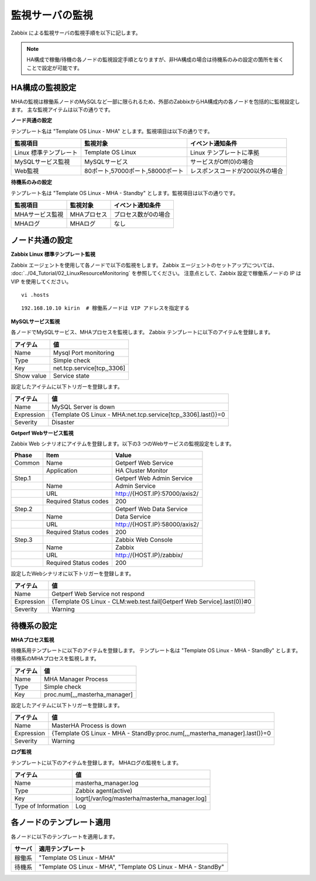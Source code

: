 監視サーバの監視
================

Zabbix による監視サーバの監視手順を以下に記します。

.. note:: HA構成で稼働/待機の各ノードの監視設定手順となりますが、非HA構成の場合は待機系のみの設定の箇所を省くことで設定が可能です。

HA構成の監視設定
----------------

MHAの監視は稼働系ノードのMySQLなど一部に限られるため、外部のZabbixからHA構成内の各ノードを包括的に監視設定します。
主な監視アイテムは以下の通りです。

**ノード共通の設定**

テンプレート名は "Template OS Linux - MHA" とします。監視項目は以下の通りです。

+------------------------+----------------------------------+---------------------------------+
| 監視項目               | 監視対象                         | イベント通知条件                |
+========================+==================================+=================================+
| Linux 標準テンプレート | Template OS Linux                | Linux テンプレートに準拠        |
+------------------------+----------------------------------+---------------------------------+
| MySQLサービス監視      | MySQLサービス                    | サービスがOff(0)の場合          |
+------------------------+----------------------------------+---------------------------------+
| Web監視                | 80ポート,57000ポート,58000ポート | レスポンスコードが200以外の場合 |
+------------------------+----------------------------------+---------------------------------+

**待機系のみの設定**

テンプレート名は "Template OS Linux - MHA - Standby" とします。監視項目は以下の通りです。

+-----------------+-------------+---------------------+
| 監視項目        | 監視対象    | イベント通知条件    |
+=================+=============+=====================+
| MHAサービス監視 | MHAプロセス | プロセス数が0の場合 |
+-----------------+-------------+---------------------+
| MHAログ         | MHAログ     | なし                |
+-----------------+-------------+---------------------+

ノード共通の設定
----------------

**Zabbix Linux 標準テンプレート監視**

Zabbix エージェントを使用して各ノードで以下の監視をします。
Zabbix エージェントのセットアップについては、 :doc:`../04_Tutorial/02_LinuxResourceMonitoring` を参照してください。
注意点として、Zabbix 設定で稼働系ノードの IP は VIP を使用してください。

::

   vi .hosts

::

   192.168.10.10 kirin  # 稼働系ノードは VIP アドレスを指定する

**MySQLサービス監視**

各ノードでMySQLサービス、MHAプロセスを監視します。
Zabbix テンプレートに以下のアイテムを登録します。

+------------+----------------------------+
| アイテム   | 値                         |
+============+============================+
| Name       | Mysql Port monitoring      |
+------------+----------------------------+
| Type       | Simple check               |
+------------+----------------------------+
| Key        | net.tcp.service[tcp,,3306] |
+------------+----------------------------+
| Show value | Service state              |
+------------+----------------------------+

設定したアイテムに以下トリガーを登録します。

+------------+---------------------------------------------------------------+
| アイテム   | 値                                                            |
+============+===============================================================+
| Name       | MySQL Server is down                                          |
+------------+---------------------------------------------------------------+
| Expression | {Template OS Linux - MHA:net.tcp.service[tcp,,3306].last()}=0 |
+------------+---------------------------------------------------------------+
| Severity   | Disaster                                                      |
+------------+---------------------------------------------------------------+

**Getperf Webサービス監視**

Zabbix Web シナリオにアイテムを登録します。以下の3 つのWebサービスの監視設定をします。

+--------+-----------------------+-------------------------------+
| Phase  | Item                  | Value                         |
+========+=======================+===============================+
| Common | Name                  | Getperf Web Service           |
+--------+-----------------------+-------------------------------+
|        | Application           | HA Cluster Monitor            |
+--------+-----------------------+-------------------------------+
| Step.1 |                       | Getperf Web Admin Service     |
+--------+-----------------------+-------------------------------+
|        | Name                  | Admin Service                 |
+--------+-----------------------+-------------------------------+
|        | URL                   | http://{HOST.IP}:57000/axis2/ |
+--------+-----------------------+-------------------------------+
|        | Required Status codes | 200                           |
+--------+-----------------------+-------------------------------+
| Step.2 |                       | Getperf Web Data Service      |
+--------+-----------------------+-------------------------------+
|        | Name                  | Data Service                  |
+--------+-----------------------+-------------------------------+
|        | URL                   | http://{HOST.IP}:58000/axis2/ |
+--------+-----------------------+-------------------------------+
|        | Required Status codes | 200                           |
+--------+-----------------------+-------------------------------+
| Step.3 |                       | Zabbix Web Console            |
+--------+-----------------------+-------------------------------+
|        | Name                  | Zabbix                        |
+--------+-----------------------+-------------------------------+
|        | URL                   | http://{HOST.IP}/zabbix/      |
+--------+-----------------------+-------------------------------+
|        | Required Status codes | 200                           |
+--------+-----------------------+-------------------------------+

設定したWebシナリオに以下トリガーを登録します。

+------------+------------------------------------------------------------------------+
| アイテム   | 値                                                                     |
+============+========================================================================+
| Name       | Getperf Web Service not respond                                        |
+------------+------------------------------------------------------------------------+
| Expression | {Template OS Linux - CLM:web.test.fail[Getperf Web Service].last(0)}#0 |
+------------+------------------------------------------------------------------------+
| Severity   | Warning                                                                |
+------------+------------------------------------------------------------------------+

待機系の設定
------------

**MHAプロセス監視**

待機系用テンプレートに以下のアイテムを登録します。
テンプレート名は "Template OS Linux - MHA - StandBy" とします。
待機系のMHAプロセスを監視します。

+----------+-------------------------------+
| アイテム | 値                            |
+==========+===============================+
| Name     | MHA Manager Process           |
+----------+-------------------------------+
| Type     | Simple check                  |
+----------+-------------------------------+
| Key      | proc.num[,,,masterha_manager] |
+----------+-------------------------------+

設定したアイテムに以下トリガーを登録します。

+------------+----------------------------------------------------------------------------+
| アイテム   | 値                                                                         |
+============+============================================================================+
| Name       | MasterHA Process is down                                                   |
+------------+----------------------------------------------------------------------------+
| Expression | {Template OS Linux - MHA - StandBy:proc.num[,,,masterha_manager].last()}=0 |
+------------+----------------------------------------------------------------------------+
| Severity   | Warning                                                                    |
+------------+----------------------------------------------------------------------------+

**ログ監視**

テンプレートに以下のアイテムを登録します。
MHAログの監視をします。

+---------------------+-----------------------------------------------+
| アイテム            | 値                                            |
+=====================+===============================================+
| Name                | masterha_manager.log                          |
+---------------------+-----------------------------------------------+
| Type                | Zabbix agent(active)                          |
+---------------------+-----------------------------------------------+
| Key                 | logrt[/var/log/masterha/masterha_manager.log] |
+---------------------+-----------------------------------------------+
| Type of Information | Log                                           |
+---------------------+-----------------------------------------------+

各ノードのテンプレート適用
--------------------------

各ノードに以下のテンプレートを適用します。

+--------+----------------------------------------------------------------+
| サーバ | 適用テンプレート                                               |
+========+================================================================+
| 稼働系 | "Template OS Linux - MHA"                                      |
+--------+----------------------------------------------------------------+
| 待機系 | "Template OS Linux - MHA", "Template OS Linux - MHA - StandBy" |
+--------+----------------------------------------------------------------+

